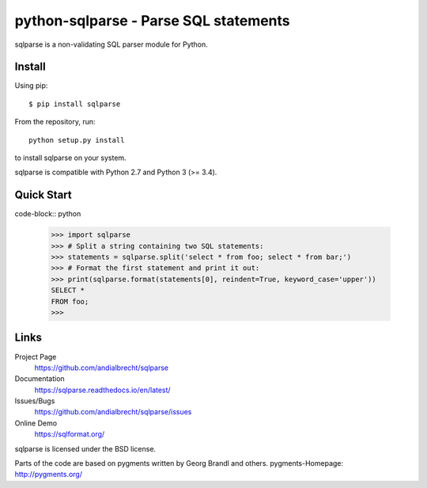 python-sqlparse - Parse SQL statements
======================================

sqlparse is a non-validating SQL parser module for Python.

|buildstatus|_
|coverage|_


Install
-------

Using pip::

    $ pip install sqlparse

From the repository, run::

  python setup.py install

to install sqlparse on your system.

sqlparse is compatible with Python 2.7 and Python 3 (>= 3.4).


Quick Start
-----------

code-block:: python

   >>> import sqlparse
   >>> # Split a string containing two SQL statements:
   >>> statements = sqlparse.split('select * from foo; select * from bar;')
   >>> # Format the first statement and print it out:
   >>> print(sqlparse.format(statements[0], reindent=True, keyword_case='upper'))
   SELECT *
   FROM foo;
   >>>

Links
-----

Project Page
  https://github.com/andialbrecht/sqlparse

Documentation
  https://sqlparse.readthedocs.io/en/latest/

Issues/Bugs
  https://github.com/andialbrecht/sqlparse/issues

Online Demo
  https://sqlformat.org/


sqlparse is licensed under the BSD license.

Parts of the code are based on pygments written by Georg Brandl and others.
pygments-Homepage: http://pygments.org/

.. |buildstatus| image:: https://secure.travis-ci.org/andialbrecht/sqlparse.png?branch=master
.. _buildstatus: https://travis-ci.org/#!/andialbrecht/sqlparse
.. |coverage| image:: https://coveralls.io/repos/andialbrecht/sqlparse/badge.svg?branch=master&service=github
.. _coverage: https://coveralls.io/github/andialbrecht/sqlparse?branch=master
